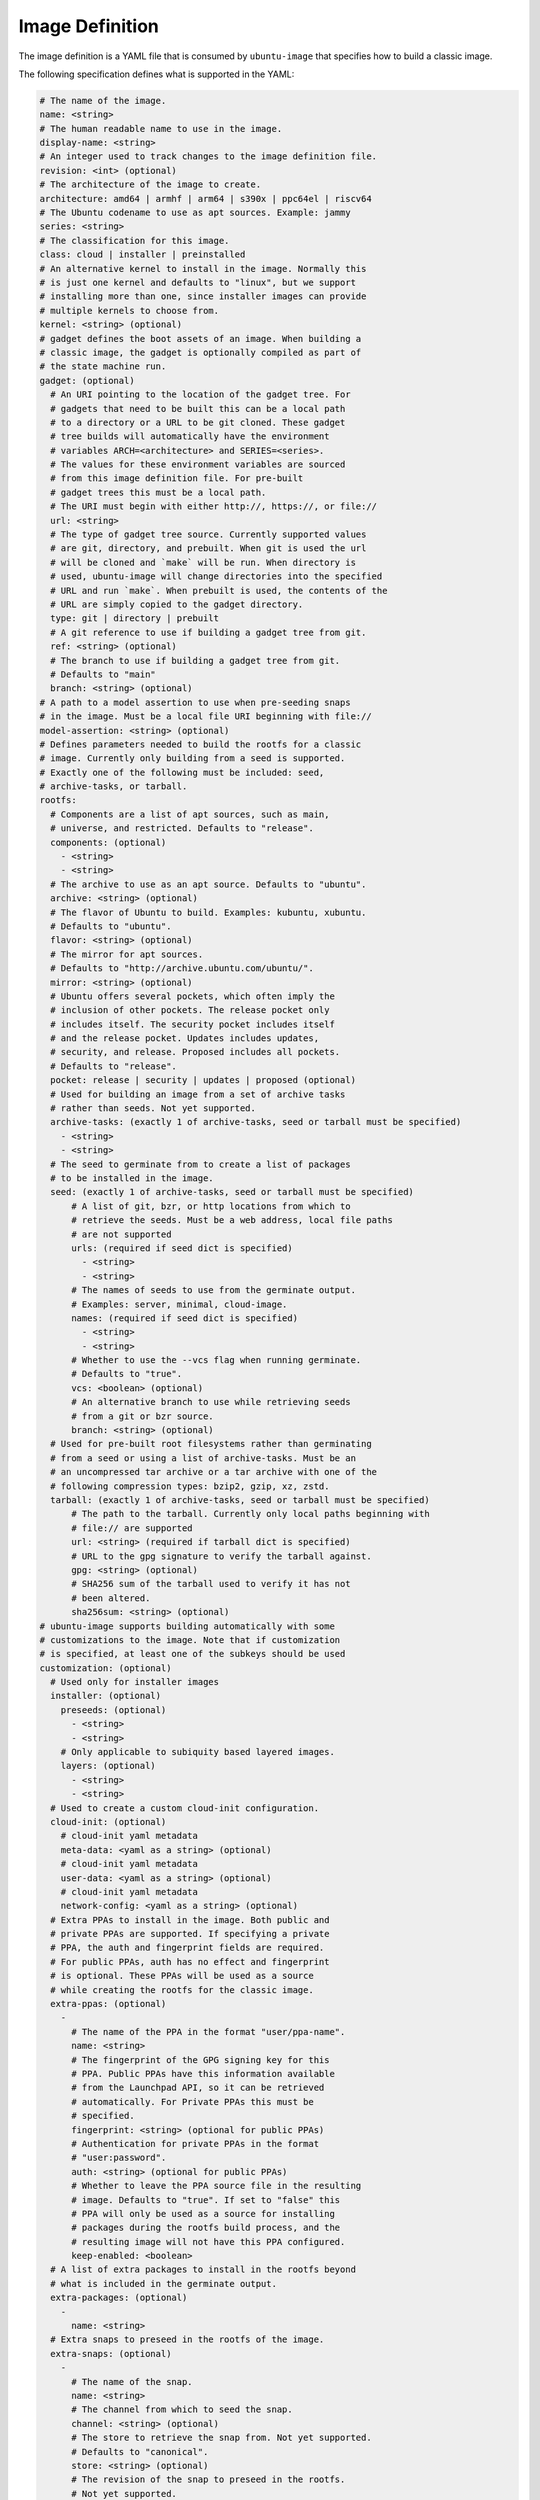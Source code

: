 ================
Image Definition
================

The image definition is a YAML file that is consumed by ``ubuntu-image``
that specifies how to build a classic image.

The following specification defines what is supported in the YAML:

.. code:: yaml

       # The name of the image.
       name: <string>
       # The human readable name to use in the image.
       display-name: <string>
       # An integer used to track changes to the image definition file.
       revision: <int> (optional)
       # The architecture of the image to create.
       architecture: amd64 | armhf | arm64 | s390x | ppc64el | riscv64
       # The Ubuntu codename to use as apt sources. Example: jammy
       series: <string>
       # The classification for this image.
       class: cloud | installer | preinstalled
       # An alternative kernel to install in the image. Normally this
       # is just one kernel and defaults to "linux", but we support
       # installing more than one, since installer images can provide
       # multiple kernels to choose from.
       kernel: <string> (optional)
       # gadget defines the boot assets of an image. When building a
       # classic image, the gadget is optionally compiled as part of
       # the state machine run.
       gadget: (optional)
         # An URI pointing to the location of the gadget tree. For
         # gadgets that need to be built this can be a local path
         # to a directory or a URL to be git cloned. These gadget
         # tree builds will automatically have the environment
         # variables ARCH=<architecture> and SERIES=<series>.
         # The values for these environment variables are sourced
         # from this image definition file. For pre-built
         # gadget trees this must be a local path.
         # The URI must begin with either http://, https://, or file://
         url: <string>
         # The type of gadget tree source. Currently supported values
         # are git, directory, and prebuilt. When git is used the url
         # will be cloned and `make` will be run. When directory is
         # used, ubuntu-image will change directories into the specified
         # URL and run `make`. When prebuilt is used, the contents of the
         # URL are simply copied to the gadget directory.
         type: git | directory | prebuilt
         # A git reference to use if building a gadget tree from git.
         ref: <string> (optional)
         # The branch to use if building a gadget tree from git.
         # Defaults to "main"
         branch: <string> (optional)
       # A path to a model assertion to use when pre-seeding snaps
       # in the image. Must be a local file URI beginning with file://
       model-assertion: <string> (optional)
       # Defines parameters needed to build the rootfs for a classic
       # image. Currently only building from a seed is supported.
       # Exactly one of the following must be included: seed,
       # archive-tasks, or tarball.
       rootfs:
         # Components are a list of apt sources, such as main,
         # universe, and restricted. Defaults to "release".
         components: (optional)
           - <string>
           - <string>
         # The archive to use as an apt source. Defaults to "ubuntu".
         archive: <string> (optional)
         # The flavor of Ubuntu to build. Examples: kubuntu, xubuntu.
         # Defaults to "ubuntu".
         flavor: <string> (optional)
         # The mirror for apt sources.
         # Defaults to "http://archive.ubuntu.com/ubuntu/".
         mirror: <string> (optional)
         # Ubuntu offers several pockets, which often imply the
         # inclusion of other pockets. The release pocket only
         # includes itself. The security pocket includes itself
         # and the release pocket. Updates includes updates,
         # security, and release. Proposed includes all pockets.
         # Defaults to "release".
         pocket: release | security | updates | proposed (optional)
         # Used for building an image from a set of archive tasks
         # rather than seeds. Not yet supported.
         archive-tasks: (exactly 1 of archive-tasks, seed or tarball must be specified)
           - <string>
           - <string>
         # The seed to germinate from to create a list of packages
         # to be installed in the image.
         seed: (exactly 1 of archive-tasks, seed or tarball must be specified)
             # A list of git, bzr, or http locations from which to
             # retrieve the seeds. Must be a web address, local file paths
             # are not supported
             urls: (required if seed dict is specified)
               - <string>
               - <string>
             # The names of seeds to use from the germinate output.
             # Examples: server, minimal, cloud-image.
             names: (required if seed dict is specified)
               - <string>
               - <string>
             # Whether to use the --vcs flag when running germinate.
             # Defaults to "true".
             vcs: <boolean> (optional)
             # An alternative branch to use while retrieving seeds
             # from a git or bzr source.
             branch: <string> (optional)
         # Used for pre-built root filesystems rather than germinating
         # from a seed or using a list of archive-tasks. Must be an
         # an uncompressed tar archive or a tar archive with one of the
         # following compression types: bzip2, gzip, xz, zstd.
         tarball: (exactly 1 of archive-tasks, seed or tarball must be specified)
             # The path to the tarball. Currently only local paths beginning with
             # file:// are supported
             url: <string> (required if tarball dict is specified)
             # URL to the gpg signature to verify the tarball against.
             gpg: <string> (optional)
             # SHA256 sum of the tarball used to verify it has not
             # been altered.
             sha256sum: <string> (optional)
       # ubuntu-image supports building automatically with some
       # customizations to the image. Note that if customization
       # is specified, at least one of the subkeys should be used
       customization: (optional)
         # Used only for installer images
         installer: (optional)
           preseeds: (optional)
             - <string>
             - <string>
           # Only applicable to subiquity based layered images.
           layers: (optional)
             - <string>
             - <string>
         # Used to create a custom cloud-init configuration.
         cloud-init: (optional)
           # cloud-init yaml metadata
           meta-data: <yaml as a string> (optional)
           # cloud-init yaml metadata
           user-data: <yaml as a string> (optional)
           # cloud-init yaml metadata
           network-config: <yaml as a string> (optional)
         # Extra PPAs to install in the image. Both public and
         # private PPAs are supported. If specifying a private
         # PPA, the auth and fingerprint fields are required.
         # For public PPAs, auth has no effect and fingerprint
         # is optional. These PPAs will be used as a source
         # while creating the rootfs for the classic image.
         extra-ppas: (optional)
           -
             # The name of the PPA in the format "user/ppa-name".
             name: <string>
             # The fingerprint of the GPG signing key for this
             # PPA. Public PPAs have this information available
             # from the Launchpad API, so it can be retrieved
             # automatically. For Private PPAs this must be
             # specified.
             fingerprint: <string> (optional for public PPAs)
             # Authentication for private PPAs in the format
             # "user:password".
             auth: <string> (optional for public PPAs)
             # Whether to leave the PPA source file in the resulting
             # image. Defaults to "true". If set to "false" this
             # PPA will only be used as a source for installing
             # packages during the rootfs build process, and the
             # resulting image will not have this PPA configured.
             keep-enabled: <boolean>
         # A list of extra packages to install in the rootfs beyond
         # what is included in the germinate output.
         extra-packages: (optional)
           -
             name: <string>
         # Extra snaps to preseed in the rootfs of the image.
         extra-snaps: (optional)
           -
             # The name of the snap.
             name: <string>
             # The channel from which to seed the snap.
             channel: <string> (optional)
             # The store to retrieve the snap from. Not yet supported.
             # Defaults to "canonical".
             store: <string> (optional)
             # The revision of the snap to preseed in the rootfs.
             # Not yet supported.
             revision: <int> (optional)
         # After the rootfs has been created and before the image
         # artifacts are generated, ubuntu-image can automatically
         # perform some manual customization to the rootfs.
         manual: (optional)
           # Copies files from the host system to the rootfs of
           # the image.
           copy-file: (optional)
             -
               # The path to the file to copy.
               source: <string>
               # The path to use as a destination for the copied
               # file. The location of the rootfs will be prepended
               # to this path automatically.
               destination: <string>
           # Creates empty files in the rootfs of the image.
           touch-file: (optional)
             -
               # The location of the rootfs will be prepended to this
               # path automatically.
               path: <string>
           # Chroots into the rootfs and executes an executable file.
           # This customization state is run after the copy-files state,
           # so files that have been copied into the rootfs are valid
           # targets to be executed.
           execute: (optional)
             -
               # Path inside the rootfs.
               path: <string>
           # Any additional users to add in the rootfs
           add-user: (optional)
             -
               # The name for the user
               name: <string>
               # The UID to assing to this new user
               id: <string> (optional)
           add-group: (optional)
             -
               # The name of the group to create.
               name: <string>
               # The GID to assign to this group.
               gid: <string> (optional)
           # ubuntu-image will support creating many different types of
           # artifacts, including the actual images, manifest files,
           # changelogs, and a list of files in the rootfs.
         fstab: (optional)
           -
             # the value of LABEL= for the fstab entry
             label: <string>
             # where to mount the partition
             mountpoint: <string>
             # the filesystem type
             filesystem-type: <string>
             # options for mounting the filesystem
             mount-options: <string> (optional)
             # whether or not to dump the filesystem
             dump: <bool> (optional)
             # the order to fsck the filesystem
             fsck-order: <int>
       artifacts:
         # Used to specify that ubuntu-image should create a .img file.
         img: (optional)
           -
             # Name to output the .img file.
             name: <string>
             # Volume from the gadget from which to create the image
             volume: <string> (optional for single volume gadgets,
                               required for multi-volume gadgets)
         # Used to specify that ubuntu-image should create a .iso file.
         # Not yet supported.
         iso: (optional)
           -
             # Name to output the .iso file.
             name: <string>
             # Volume from the gadget from which to create the image
             volume: <string> (optional for single volume gadgets,
                               required for multi-volume gadgets)
             # Specify parameters to use when calling `xorriso`. When not
             # provided, ubuntu-image will attempt to create it's own
             # `xorriso` command.
             xorriso-command: <string> (optional)
         # Used to specify that ubuntu-image should create a .qcow2 file.
         # If a .img file is specified for the corresponding volume, the
         # existing .img will be re-used and converted into a qcow2 image.
         # Otherwise, a new raw image will be created and then converted
         # to qcow2.
         qcow2: (optional)
           -
             # Name to output the .qcow2 file.
             name: <string>
             # Volume from the gadget from which to create the image
             volume: <string> (optional for single volume gadgets,
                               required for multi-volume gadgets)
         # A manifest file is a list of all packages and their version
         # numbers that are included in the rootfs of the image.
         manifest:
           # Name to output the manifest file.
           name: <string>
         # A filelist is a list of all files in the rootfs of the image.
         filelist:
           # Name to output the filelist file.
           name: <string>
         # Not yet supported.
         changelog:
           name: <string>
         # A tarball of the rootfs that has been built by ubuntu-image.
         rootfs-tarball:
           # Name to output the tar archive.
           name: <string>
           # Type of compression to use on the tar archive. Defaults
           # to "uncompressed"
           compression: uncompressed (default) | bzip2 | gzip | xz | zstd (optional)

The following sections detail the top-level keys within this definition,
followed by several examples.


name
====

This mandatory meta-data field is not yet used, but must not be blank.
Any characters are permitted, of any (non-zero) length. For example:

.. code:: yaml

    name: ubuntu-server-raspi


display-name
============

This mandatory meta-data field is not yet used, but must not be blank.
Any characters are permitted, of any (non-zero) length. For example:

.. code:: yaml

    display-name: Ubuntu Server for Raspberry Pi


revision
========

This optional meta-data field is not yet used. If specified, it must
be an integer number.


architecture
============

This mandatory field specifies the architecture of the image to be created. It
must be one of the following valid strings:

* amd64
* armhf
* arm64
* s390x
* ppc64el
* riscv64

For example:

.. code:: yaml

    architecture: arm64


series
======

This mandatory field specifies the Ubuntu release name as it should appear in
apt sources. For example, to produce an image for the 20.04 release, this
should be "focal". Example values include:

* bionic
* focal
* jammy
* kinetic

Please consult the `Releases <https://wiki.ubuntu.com/Releases>`_ page for
currently valid release names, but bear in mind that release names must be
specified as they would appear in apt sources, i.e. lower-cased with no numeric
part and no "LTS" suffix.

For example:

.. code:: yaml

    series: jammy


class
=====

This mandatory field specifies the image classification. It is currently
unused, and must be set to the string "preinstalled". In future, the set of
valid strings is intended to be:

* preinstalled
* installer
* cloud

For example:

.. code:: yaml

    class: preinstalled


kernel
======

This optional key specifies an additional kernel to include in the image. If
specified, the value should be a string that represents the name of the
kernel package to be installed.

.. code:: yaml

    kernel: linux-image-generic


gadget
======

This optional field specifies from where the gadget tree will be sourced.
Support is included for prebuilt gadgets, building gadgets from a local
directory, or building gadgets from a git repository. If gadget is not
included in the image definition, but some disk output (img, qcow2, iso)
is included, an error will occur. Gadget should only be excluded if the
only artifact that you will be creating is a rootfs tarball.

Examples
========

Note that not all of these fields are required. An example used to build
Raspberry Pi images is:

.. code:: yaml

       name: ubuntu-server-raspi-arm64
       display-name: Ubuntu Server Raspberry Pi arm64
       revision: 2
       architecture: arm64
       series: jammy
       class: preinstalled
       kernel:
         name: linux-raspi
       gadget:
         url: "https://github.com/snapcore/pi-gadget.git"
         branch: "classic"
         type: "git"
       model-assertion: pi-generic.model
       rootfs:
         archive: ubuntu
         mirror: "http://ports.ubuntu.com/ubuntu/"
         seed:
           urls:
             - "git://git.launchpad.net/~ubuntu-core-dev/ubuntu-seeds/+git/"
             - "git://git.launchpad.net/~ubuntu-core-dev/ubuntu-seeds/+git/"
           branch: jammy
           names:
             - server
             - minimal
             - standard
             - cloud-image
             - ubuntu-server-raspi
       customization:
         cloud-init:
           user-data: |
               name: ubuntu
               password: ubuntu
         extra-packages:
           - name: ubuntu-minimal
           - name: linux-firmware-raspi
           - name: pi-bluetooth
         fstab:
           -
             label: "writable"
             mountpoint: "/"
             filesystem-type: "ext4"
             dump: false
             fsck-order: 1
           -
             label: "system-boot"
             mountpoint: "/boot/firmware"
             filesystem-type: "vfat"
             mount-options: "defaults"
             dump: false
             fsck-order: 1
       artifacts:
         img:
           -
             name: raspi.img
         manifest:
           name: raspi.manifest
